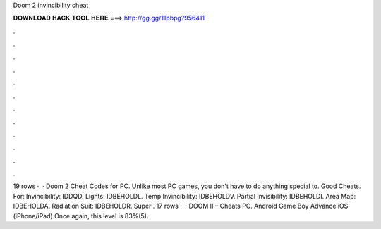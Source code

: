 Doom 2 invincibility cheat

𝐃𝐎𝐖𝐍𝐋𝐎𝐀𝐃 𝐇𝐀𝐂𝐊 𝐓𝐎𝐎𝐋 𝐇𝐄𝐑𝐄 ===> http://gg.gg/11pbpg?956411

.

.

.

.

.

.

.

.

.

.

.

.

19 rows ·  · Doom 2 Cheat Codes for PC. Unlike most PC games, you don't have to do anything special to. Good Cheats. For: Invincibility: IDDQD. Lights: IDBEHOLDL. Temp Invincibility: IDBEHOLDV. Partial Invisibility: IDBEHOLDI. Area Map: IDBEHOLDA. Radiation Suit: IDBEHOLDR. Super . 17 rows ·  · DOOM II – Cheats PC. Android Game Boy Advance iOS (iPhone/iPad) Once again, this level is 83%(5).